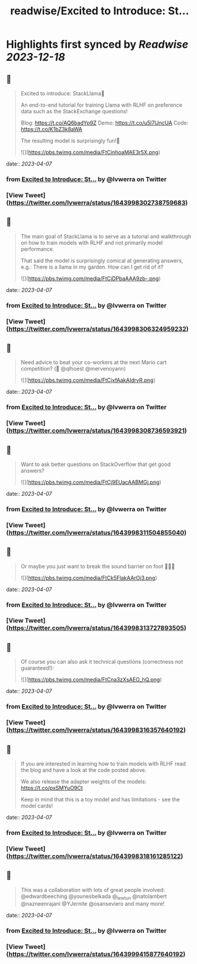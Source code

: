 :PROPERTIES:
:title: readwise/Excited to Introduce: St...
:END:

:PROPERTIES:
:author: [[lvwerra on Twitter]]
:full-title: "Excited to Introduce: St..."
:category: [[tweets]]
:url: https://twitter.com/lvwerra/status/1643998302738759683
:image-url: https://pbs.twimg.com/profile_images/1664932984196145153/UDYifACN.jpg
:END:

* Highlights first synced by [[Readwise]] [[2023-12-18]]
** 📌
#+BEGIN_QUOTE
Excited to introduce: StackLlama🦙

An end-to-end tutorial for training Llama with RLHF on preference data such as the StackExchange questions!

Blog: https://t.co/AQ6badYp9Z
Demo: https://t.co/u5I7lJncUA
Code: https://t.co/K1bZ3k8aWA

The resulting model is surprisingly fun!🧵 

![](https://pbs.twimg.com/media/FtCinhoaMAE3r5X.png) 
#+END_QUOTE
    date:: [[2023-04-07]]
*** from _Excited to Introduce: St..._ by @lvwerra on Twitter
*** [View Tweet](https://twitter.com/lvwerra/status/1643998302738759683)
** 📌
#+BEGIN_QUOTE
The main goal of StackLlama is to serve as a tutorial and walkthrough on how to train models with RLHF and not primarily model performance.

That said the model is surprisingly comical at generating answers, e.g.: There is a llama in my garden. How can I get rid of it? 

![](https://pbs.twimg.com/media/FtCjDPbaAAA9zb-.png) 
#+END_QUOTE
    date:: [[2023-04-07]]
*** from _Excited to Introduce: St..._ by @lvwerra on Twitter
*** [View Tweet](https://twitter.com/lvwerra/status/1643998306324959232)
** 📌
#+BEGIN_QUOTE
Need advice to beat your co-workers at the next Mario cart competition? (👀 @qlhoest @mervenoyann) 

![](https://pbs.twimg.com/media/FtCjxfAakAIdrvR.png) 
#+END_QUOTE
    date:: [[2023-04-07]]
*** from _Excited to Introduce: St..._ by @lvwerra on Twitter
*** [View Tweet](https://twitter.com/lvwerra/status/1643998308736593921)
** 📌
#+BEGIN_QUOTE
Want to ask better questions on StackOverflow that get good answers? 

![](https://pbs.twimg.com/media/FtCj9EUacAABMGj.png) 
#+END_QUOTE
    date:: [[2023-04-07]]
*** from _Excited to Introduce: St..._ by @lvwerra on Twitter
*** [View Tweet](https://twitter.com/lvwerra/status/1643998311504855040)
** 📌
#+BEGIN_QUOTE
Or maybe you just want to break the sound barrier on foot 🏃🏻‍♂️ 

![](https://pbs.twimg.com/media/FtCk5FlakAArOj3.png) 
#+END_QUOTE
    date:: [[2023-04-07]]
*** from _Excited to Introduce: St..._ by @lvwerra on Twitter
*** [View Tweet](https://twitter.com/lvwerra/status/1643998313727893505)
** 📌
#+BEGIN_QUOTE
Of course you can also ask it technical questions (correctness not guaranteed!): 

![](https://pbs.twimg.com/media/FtCna3zXsAEO_hQ.png) 
#+END_QUOTE
    date:: [[2023-04-07]]
*** from _Excited to Introduce: St..._ by @lvwerra on Twitter
*** [View Tweet](https://twitter.com/lvwerra/status/1643998316357640192)
** 📌
#+BEGIN_QUOTE
If you are interested in learning how to train models with RLHF read the blog and have a look at the code posted above.

We also release the adapter weights of the models: https://t.co/pxSMYuO9Ct

Keep in mind that this is a toy model and has limitations - see the model cards! 
#+END_QUOTE
    date:: [[2023-04-07]]
*** from _Excited to Introduce: St..._ by @lvwerra on Twitter
*** [View Tweet](https://twitter.com/lvwerra/status/1643998318161285122)
** 📌
#+BEGIN_QUOTE
This was a collaboration with lots of great people involved: @edwardbeeching @younesbelkada @_lewtun @natolambert @nazneenrajani @YJernite @osanseviero and many more! 
#+END_QUOTE
    date:: [[2023-04-07]]
*** from _Excited to Introduce: St..._ by @lvwerra on Twitter
*** [View Tweet](https://twitter.com/lvwerra/status/1643999415877640192)